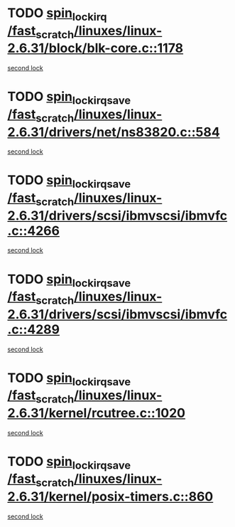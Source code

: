 * TODO [[view:/fast_scratch/linuxes/linux-2.6.31/block/blk-core.c::face=ovl-face1::linb=1178::colb=1::cole=14][spin_lock_irq /fast_scratch/linuxes/linux-2.6.31/block/blk-core.c::1178]]
[[view:/fast_scratch/linuxes/linux-2.6.31/block/blk-core.c::face=ovl-face2::linb=1260::colb=1::cole=14][second lock]]
* TODO [[view:/fast_scratch/linuxes/linux-2.6.31/drivers/net/ns83820.c::face=ovl-face1::linb=584::colb=2::cole=19][spin_lock_irqsave /fast_scratch/linuxes/linux-2.6.31/drivers/net/ns83820.c::584]]
[[view:/fast_scratch/linuxes/linux-2.6.31/drivers/net/ns83820.c::face=ovl-face2::linb=596::colb=3::cole=20][second lock]]
* TODO [[view:/fast_scratch/linuxes/linux-2.6.31/drivers/scsi/ibmvscsi/ibmvfc.c::face=ovl-face1::linb=4266::colb=1::cole=18][spin_lock_irqsave /fast_scratch/linuxes/linux-2.6.31/drivers/scsi/ibmvscsi/ibmvfc.c::4266]]
[[view:/fast_scratch/linuxes/linux-2.6.31/drivers/scsi/ibmvscsi/ibmvfc.c::face=ovl-face2::linb=4289::colb=4::cole=21][second lock]]
* TODO [[view:/fast_scratch/linuxes/linux-2.6.31/drivers/scsi/ibmvscsi/ibmvfc.c::face=ovl-face1::linb=4289::colb=4::cole=21][spin_lock_irqsave /fast_scratch/linuxes/linux-2.6.31/drivers/scsi/ibmvscsi/ibmvfc.c::4289]]
[[view:/fast_scratch/linuxes/linux-2.6.31/drivers/scsi/ibmvscsi/ibmvfc.c::face=ovl-face2::linb=4289::colb=4::cole=21][second lock]]
* TODO [[view:/fast_scratch/linuxes/linux-2.6.31/kernel/rcutree.c::face=ovl-face1::linb=1020::colb=2::cole=19][spin_lock_irqsave /fast_scratch/linuxes/linux-2.6.31/kernel/rcutree.c::1020]]
[[view:/fast_scratch/linuxes/linux-2.6.31/kernel/rcutree.c::face=ovl-face2::linb=1020::colb=2::cole=19][second lock]]
* TODO [[view:/fast_scratch/linuxes/linux-2.6.31/kernel/posix-timers.c::face=ovl-face1::linb=860::colb=1::cole=18][spin_lock_irqsave /fast_scratch/linuxes/linux-2.6.31/kernel/posix-timers.c::860]]
[[view:/fast_scratch/linuxes/linux-2.6.31/kernel/posix-timers.c::face=ovl-face2::linb=860::colb=1::cole=18][second lock]]
